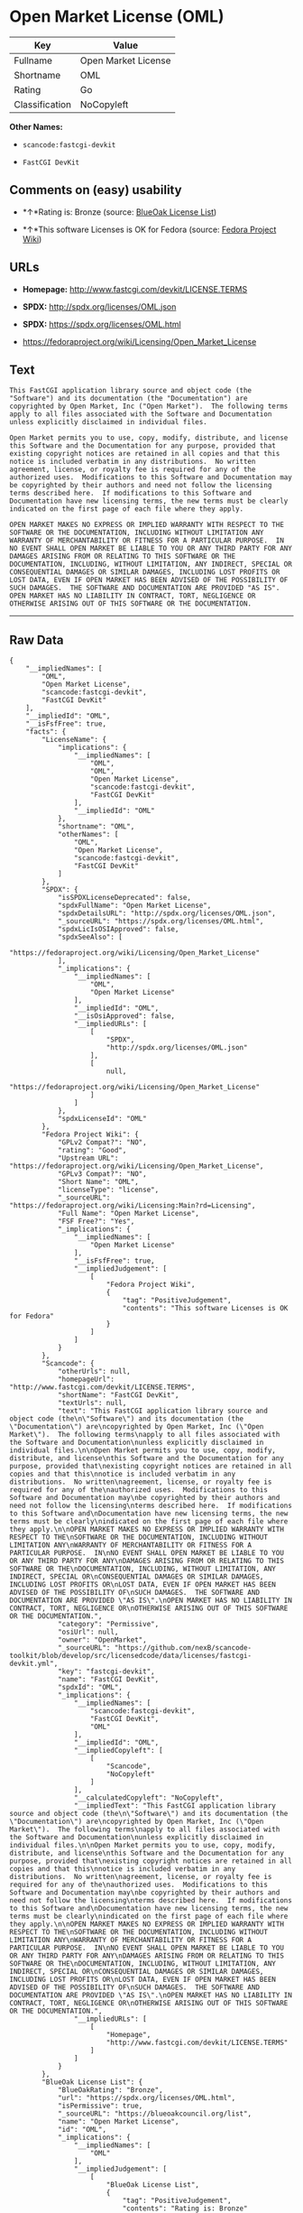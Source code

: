 * Open Market License (OML)

| Key              | Value                 |
|------------------+-----------------------|
| Fullname         | Open Market License   |
| Shortname        | OML                   |
| Rating           | Go                    |
| Classification   | NoCopyleft            |

*Other Names:*

- =scancode:fastcgi-devkit=

- =FastCGI DevKit=

** Comments on (easy) usability

- *↑*Rating is: Bronze (source:
  [[https://blueoakcouncil.org/list][BlueOak License List]])

- *↑*This software Licenses is OK for Fedora (source:
  [[https://fedoraproject.org/wiki/Licensing:Main?rd=Licensing][Fedora
  Project Wiki]])

** URLs

- *Homepage:* http://www.fastcgi.com/devkit/LICENSE.TERMS

- *SPDX:* http://spdx.org/licenses/OML.json

- *SPDX:* https://spdx.org/licenses/OML.html

- https://fedoraproject.org/wiki/Licensing/Open_Market_License

** Text

#+BEGIN_EXAMPLE
  This FastCGI application library source and object code (the
  "Software") and its documentation (the "Documentation") are
  copyrighted by Open Market, Inc ("Open Market").  The following terms
  apply to all files associated with the Software and Documentation
  unless explicitly disclaimed in individual files.

  Open Market permits you to use, copy, modify, distribute, and license
  this Software and the Documentation for any purpose, provided that
  existing copyright notices are retained in all copies and that this
  notice is included verbatim in any distributions.  No written
  agreement, license, or royalty fee is required for any of the
  authorized uses.  Modifications to this Software and Documentation may
  be copyrighted by their authors and need not follow the licensing
  terms described here.  If modifications to this Software and
  Documentation have new licensing terms, the new terms must be clearly
  indicated on the first page of each file where they apply.

  OPEN MARKET MAKES NO EXPRESS OR IMPLIED WARRANTY WITH RESPECT TO THE
  SOFTWARE OR THE DOCUMENTATION, INCLUDING WITHOUT LIMITATION ANY
  WARRANTY OF MERCHANTABILITY OR FITNESS FOR A PARTICULAR PURPOSE.  IN
  NO EVENT SHALL OPEN MARKET BE LIABLE TO YOU OR ANY THIRD PARTY FOR ANY
  DAMAGES ARISING FROM OR RELATING TO THIS SOFTWARE OR THE
  DOCUMENTATION, INCLUDING, WITHOUT LIMITATION, ANY INDIRECT, SPECIAL OR
  CONSEQUENTIAL DAMAGES OR SIMILAR DAMAGES, INCLUDING LOST PROFITS OR
  LOST DATA, EVEN IF OPEN MARKET HAS BEEN ADVISED OF THE POSSIBILITY OF
  SUCH DAMAGES.  THE SOFTWARE AND DOCUMENTATION ARE PROVIDED "AS IS".
  OPEN MARKET HAS NO LIABILITY IN CONTRACT, TORT, NEGLIGENCE OR
  OTHERWISE ARISING OUT OF THIS SOFTWARE OR THE DOCUMENTATION.
#+END_EXAMPLE

--------------

** Raw Data

#+BEGIN_EXAMPLE
  {
      "__impliedNames": [
          "OML",
          "Open Market License",
          "scancode:fastcgi-devkit",
          "FastCGI DevKit"
      ],
      "__impliedId": "OML",
      "__isFsfFree": true,
      "facts": {
          "LicenseName": {
              "implications": {
                  "__impliedNames": [
                      "OML",
                      "OML",
                      "Open Market License",
                      "scancode:fastcgi-devkit",
                      "FastCGI DevKit"
                  ],
                  "__impliedId": "OML"
              },
              "shortname": "OML",
              "otherNames": [
                  "OML",
                  "Open Market License",
                  "scancode:fastcgi-devkit",
                  "FastCGI DevKit"
              ]
          },
          "SPDX": {
              "isSPDXLicenseDeprecated": false,
              "spdxFullName": "Open Market License",
              "spdxDetailsURL": "http://spdx.org/licenses/OML.json",
              "_sourceURL": "https://spdx.org/licenses/OML.html",
              "spdxLicIsOSIApproved": false,
              "spdxSeeAlso": [
                  "https://fedoraproject.org/wiki/Licensing/Open_Market_License"
              ],
              "_implications": {
                  "__impliedNames": [
                      "OML",
                      "Open Market License"
                  ],
                  "__impliedId": "OML",
                  "__isOsiApproved": false,
                  "__impliedURLs": [
                      [
                          "SPDX",
                          "http://spdx.org/licenses/OML.json"
                      ],
                      [
                          null,
                          "https://fedoraproject.org/wiki/Licensing/Open_Market_License"
                      ]
                  ]
              },
              "spdxLicenseId": "OML"
          },
          "Fedora Project Wiki": {
              "GPLv2 Compat?": "NO",
              "rating": "Good",
              "Upstream URL": "https://fedoraproject.org/wiki/Licensing/Open_Market_License",
              "GPLv3 Compat?": "NO",
              "Short Name": "OML",
              "licenseType": "license",
              "_sourceURL": "https://fedoraproject.org/wiki/Licensing:Main?rd=Licensing",
              "Full Name": "Open Market License",
              "FSF Free?": "Yes",
              "_implications": {
                  "__impliedNames": [
                      "Open Market License"
                  ],
                  "__isFsfFree": true,
                  "__impliedJudgement": [
                      [
                          "Fedora Project Wiki",
                          {
                              "tag": "PositiveJudgement",
                              "contents": "This software Licenses is OK for Fedora"
                          }
                      ]
                  ]
              }
          },
          "Scancode": {
              "otherUrls": null,
              "homepageUrl": "http://www.fastcgi.com/devkit/LICENSE.TERMS",
              "shortName": "FastCGI DevKit",
              "textUrls": null,
              "text": "This FastCGI application library source and object code (the\n\"Software\") and its documentation (the \"Documentation\") are\ncopyrighted by Open Market, Inc (\"Open Market\").  The following terms\napply to all files associated with the Software and Documentation\nunless explicitly disclaimed in individual files.\n\nOpen Market permits you to use, copy, modify, distribute, and license\nthis Software and the Documentation for any purpose, provided that\nexisting copyright notices are retained in all copies and that this\nnotice is included verbatim in any distributions.  No written\nagreement, license, or royalty fee is required for any of the\nauthorized uses.  Modifications to this Software and Documentation may\nbe copyrighted by their authors and need not follow the licensing\nterms described here.  If modifications to this Software and\nDocumentation have new licensing terms, the new terms must be clearly\nindicated on the first page of each file where they apply.\n\nOPEN MARKET MAKES NO EXPRESS OR IMPLIED WARRANTY WITH RESPECT TO THE\nSOFTWARE OR THE DOCUMENTATION, INCLUDING WITHOUT LIMITATION ANY\nWARRANTY OF MERCHANTABILITY OR FITNESS FOR A PARTICULAR PURPOSE.  IN\nNO EVENT SHALL OPEN MARKET BE LIABLE TO YOU OR ANY THIRD PARTY FOR ANY\nDAMAGES ARISING FROM OR RELATING TO THIS SOFTWARE OR THE\nDOCUMENTATION, INCLUDING, WITHOUT LIMITATION, ANY INDIRECT, SPECIAL OR\nCONSEQUENTIAL DAMAGES OR SIMILAR DAMAGES, INCLUDING LOST PROFITS OR\nLOST DATA, EVEN IF OPEN MARKET HAS BEEN ADVISED OF THE POSSIBILITY OF\nSUCH DAMAGES.  THE SOFTWARE AND DOCUMENTATION ARE PROVIDED \"AS IS\".\nOPEN MARKET HAS NO LIABILITY IN CONTRACT, TORT, NEGLIGENCE OR\nOTHERWISE ARISING OUT OF THIS SOFTWARE OR THE DOCUMENTATION.",
              "category": "Permissive",
              "osiUrl": null,
              "owner": "OpenMarket",
              "_sourceURL": "https://github.com/nexB/scancode-toolkit/blob/develop/src/licensedcode/data/licenses/fastcgi-devkit.yml",
              "key": "fastcgi-devkit",
              "name": "FastCGI DevKit",
              "spdxId": "OML",
              "_implications": {
                  "__impliedNames": [
                      "scancode:fastcgi-devkit",
                      "FastCGI DevKit",
                      "OML"
                  ],
                  "__impliedId": "OML",
                  "__impliedCopyleft": [
                      [
                          "Scancode",
                          "NoCopyleft"
                      ]
                  ],
                  "__calculatedCopyleft": "NoCopyleft",
                  "__impliedText": "This FastCGI application library source and object code (the\n\"Software\") and its documentation (the \"Documentation\") are\ncopyrighted by Open Market, Inc (\"Open Market\").  The following terms\napply to all files associated with the Software and Documentation\nunless explicitly disclaimed in individual files.\n\nOpen Market permits you to use, copy, modify, distribute, and license\nthis Software and the Documentation for any purpose, provided that\nexisting copyright notices are retained in all copies and that this\nnotice is included verbatim in any distributions.  No written\nagreement, license, or royalty fee is required for any of the\nauthorized uses.  Modifications to this Software and Documentation may\nbe copyrighted by their authors and need not follow the licensing\nterms described here.  If modifications to this Software and\nDocumentation have new licensing terms, the new terms must be clearly\nindicated on the first page of each file where they apply.\n\nOPEN MARKET MAKES NO EXPRESS OR IMPLIED WARRANTY WITH RESPECT TO THE\nSOFTWARE OR THE DOCUMENTATION, INCLUDING WITHOUT LIMITATION ANY\nWARRANTY OF MERCHANTABILITY OR FITNESS FOR A PARTICULAR PURPOSE.  IN\nNO EVENT SHALL OPEN MARKET BE LIABLE TO YOU OR ANY THIRD PARTY FOR ANY\nDAMAGES ARISING FROM OR RELATING TO THIS SOFTWARE OR THE\nDOCUMENTATION, INCLUDING, WITHOUT LIMITATION, ANY INDIRECT, SPECIAL OR\nCONSEQUENTIAL DAMAGES OR SIMILAR DAMAGES, INCLUDING LOST PROFITS OR\nLOST DATA, EVEN IF OPEN MARKET HAS BEEN ADVISED OF THE POSSIBILITY OF\nSUCH DAMAGES.  THE SOFTWARE AND DOCUMENTATION ARE PROVIDED \"AS IS\".\nOPEN MARKET HAS NO LIABILITY IN CONTRACT, TORT, NEGLIGENCE OR\nOTHERWISE ARISING OUT OF THIS SOFTWARE OR THE DOCUMENTATION.",
                  "__impliedURLs": [
                      [
                          "Homepage",
                          "http://www.fastcgi.com/devkit/LICENSE.TERMS"
                      ]
                  ]
              }
          },
          "BlueOak License List": {
              "BlueOakRating": "Bronze",
              "url": "https://spdx.org/licenses/OML.html",
              "isPermissive": true,
              "_sourceURL": "https://blueoakcouncil.org/list",
              "name": "Open Market License",
              "id": "OML",
              "_implications": {
                  "__impliedNames": [
                      "OML"
                  ],
                  "__impliedJudgement": [
                      [
                          "BlueOak License List",
                          {
                              "tag": "PositiveJudgement",
                              "contents": "Rating is: Bronze"
                          }
                      ]
                  ],
                  "__impliedCopyleft": [
                      [
                          "BlueOak License List",
                          "NoCopyleft"
                      ]
                  ],
                  "__calculatedCopyleft": "NoCopyleft",
                  "__impliedURLs": [
                      [
                          "SPDX",
                          "https://spdx.org/licenses/OML.html"
                      ]
                  ]
              }
          }
      },
      "__impliedJudgement": [
          [
              "BlueOak License List",
              {
                  "tag": "PositiveJudgement",
                  "contents": "Rating is: Bronze"
              }
          ],
          [
              "Fedora Project Wiki",
              {
                  "tag": "PositiveJudgement",
                  "contents": "This software Licenses is OK for Fedora"
              }
          ]
      ],
      "__impliedCopyleft": [
          [
              "BlueOak License List",
              "NoCopyleft"
          ],
          [
              "Scancode",
              "NoCopyleft"
          ]
      ],
      "__calculatedCopyleft": "NoCopyleft",
      "__isOsiApproved": false,
      "__impliedText": "This FastCGI application library source and object code (the\n\"Software\") and its documentation (the \"Documentation\") are\ncopyrighted by Open Market, Inc (\"Open Market\").  The following terms\napply to all files associated with the Software and Documentation\nunless explicitly disclaimed in individual files.\n\nOpen Market permits you to use, copy, modify, distribute, and license\nthis Software and the Documentation for any purpose, provided that\nexisting copyright notices are retained in all copies and that this\nnotice is included verbatim in any distributions.  No written\nagreement, license, or royalty fee is required for any of the\nauthorized uses.  Modifications to this Software and Documentation may\nbe copyrighted by their authors and need not follow the licensing\nterms described here.  If modifications to this Software and\nDocumentation have new licensing terms, the new terms must be clearly\nindicated on the first page of each file where they apply.\n\nOPEN MARKET MAKES NO EXPRESS OR IMPLIED WARRANTY WITH RESPECT TO THE\nSOFTWARE OR THE DOCUMENTATION, INCLUDING WITHOUT LIMITATION ANY\nWARRANTY OF MERCHANTABILITY OR FITNESS FOR A PARTICULAR PURPOSE.  IN\nNO EVENT SHALL OPEN MARKET BE LIABLE TO YOU OR ANY THIRD PARTY FOR ANY\nDAMAGES ARISING FROM OR RELATING TO THIS SOFTWARE OR THE\nDOCUMENTATION, INCLUDING, WITHOUT LIMITATION, ANY INDIRECT, SPECIAL OR\nCONSEQUENTIAL DAMAGES OR SIMILAR DAMAGES, INCLUDING LOST PROFITS OR\nLOST DATA, EVEN IF OPEN MARKET HAS BEEN ADVISED OF THE POSSIBILITY OF\nSUCH DAMAGES.  THE SOFTWARE AND DOCUMENTATION ARE PROVIDED \"AS IS\".\nOPEN MARKET HAS NO LIABILITY IN CONTRACT, TORT, NEGLIGENCE OR\nOTHERWISE ARISING OUT OF THIS SOFTWARE OR THE DOCUMENTATION.",
      "__impliedURLs": [
          [
              "SPDX",
              "http://spdx.org/licenses/OML.json"
          ],
          [
              null,
              "https://fedoraproject.org/wiki/Licensing/Open_Market_License"
          ],
          [
              "SPDX",
              "https://spdx.org/licenses/OML.html"
          ],
          [
              "Homepage",
              "http://www.fastcgi.com/devkit/LICENSE.TERMS"
          ]
      ]
  }
#+END_EXAMPLE